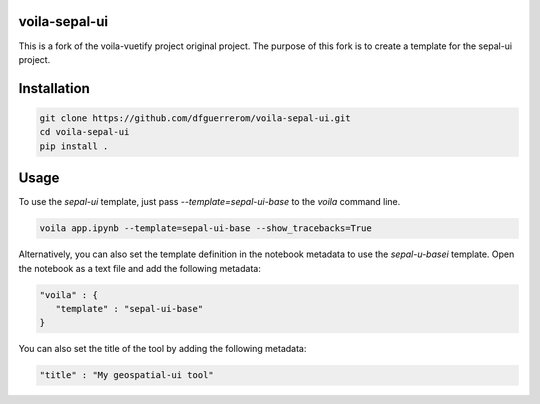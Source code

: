 .. image:: https://github.com/dfguerrerom/voila-sepal-ui/actions/workflows/release.yml/badge.svg
   :target: https://github.com/dfguerrerom/voila-sepal-ui/actions/workflows/release.yml
   :alt: Upload Python Package


voila-sepal-ui
==============

This is a fork of the voila-vuetify project original project. The purpose of this fork is to create a template for the sepal-ui project.

Installation
============

.. code-block:: bash

   git clone https://github.com/dfguerrerom/voila-sepal-ui.git
   cd voila-sepal-ui
   pip install .


Usage
=====

To use the `sepal-ui` template, just pass `--template=sepal-ui-base` to the `voila` command line.

.. code-block:: bash

   voila app.ipynb --template=sepal-ui-base --show_tracebacks=True


Alternatively, you can also set the template definition in the notebook metadata to use the `sepal-u-basei` template. Open the notebook as a text file and add the following metadata:

.. code-block:: json

   "voila" : {
      "template" : "sepal-ui-base"
   }

You can also set the title of the tool by adding the following metadata:

.. code-block:: json

   "title" : "My geospatial-ui tool"
